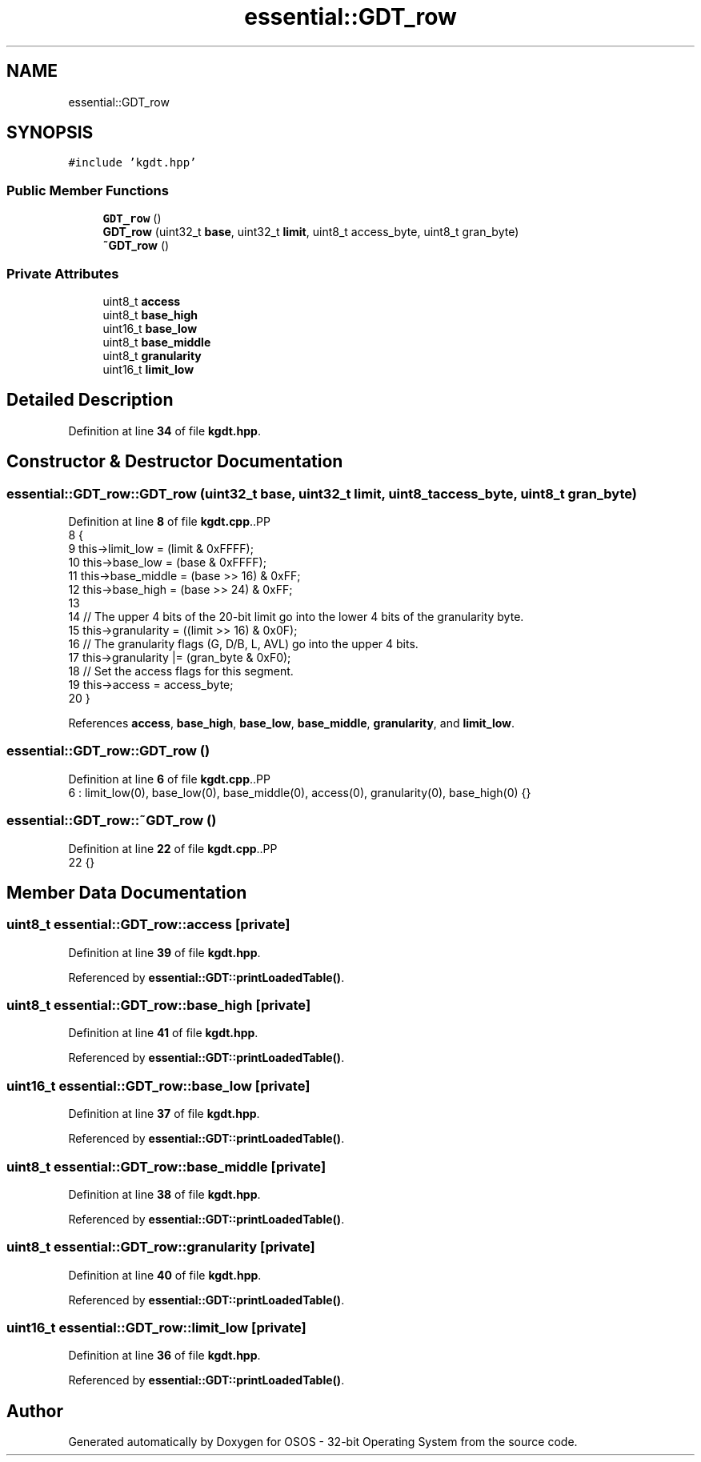 .TH "essential::GDT_row" 3 "Fri Oct 24 2025 00:08:28" "OSOS - 32-bit Operating System" \" -*- nroff -*-
.ad l
.nh
.SH NAME
essential::GDT_row
.SH SYNOPSIS
.br
.PP
.PP
\fC#include 'kgdt\&.hpp'\fP
.SS "Public Member Functions"

.in +1c
.ti -1c
.RI "\fBGDT_row\fP ()"
.br
.ti -1c
.RI "\fBGDT_row\fP (uint32_t \fBbase\fP, uint32_t \fBlimit\fP, uint8_t access_byte, uint8_t gran_byte)"
.br
.ti -1c
.RI "\fB~GDT_row\fP ()"
.br
.in -1c
.SS "Private Attributes"

.in +1c
.ti -1c
.RI "uint8_t \fBaccess\fP"
.br
.ti -1c
.RI "uint8_t \fBbase_high\fP"
.br
.ti -1c
.RI "uint16_t \fBbase_low\fP"
.br
.ti -1c
.RI "uint8_t \fBbase_middle\fP"
.br
.ti -1c
.RI "uint8_t \fBgranularity\fP"
.br
.ti -1c
.RI "uint16_t \fBlimit_low\fP"
.br
.in -1c
.SH "Detailed Description"
.PP 
Definition at line \fB34\fP of file \fBkgdt\&.hpp\fP\&.
.SH "Constructor & Destructor Documentation"
.PP 
.SS "essential::GDT_row::GDT_row (uint32_t base, uint32_t limit, uint8_t access_byte, uint8_t gran_byte)"

.PP
Definition at line \fB8\fP of file \fBkgdt\&.cpp\fP\&..PP
.nf
8                                                                                                {
9     this\->limit_low   = (limit & 0xFFFF);
10     this\->base_low    = (base & 0xFFFF);
11     this\->base_middle = (base >> 16) & 0xFF;
12     this\->base_high   = (base >> 24) & 0xFF;
13 
14     // The upper 4 bits of the 20\-bit limit go into the lower 4 bits of the granularity byte\&.
15     this\->granularity = ((limit >> 16) & 0x0F);
16     // The granularity flags (G, D/B, L, AVL) go into the upper 4 bits\&.
17     this\->granularity |= (gran_byte & 0xF0);
18     // Set the access flags for this segment\&.
19     this\->access = access_byte;
20 }
.fi

.PP
References \fBaccess\fP, \fBbase_high\fP, \fBbase_low\fP, \fBbase_middle\fP, \fBgranularity\fP, and \fBlimit_low\fP\&.
.SS "essential::GDT_row::GDT_row ()"

.PP
Definition at line \fB6\fP of file \fBkgdt\&.cpp\fP\&..PP
.nf
6 : limit_low(0), base_low(0), base_middle(0), access(0), granularity(0), base_high(0) {}
.fi

.SS "essential::GDT_row::~GDT_row ()"

.PP
Definition at line \fB22\fP of file \fBkgdt\&.cpp\fP\&..PP
.nf
22 {}
.fi

.SH "Member Data Documentation"
.PP 
.SS "uint8_t essential::GDT_row::access\fC [private]\fP"

.PP
Definition at line \fB39\fP of file \fBkgdt\&.hpp\fP\&.
.PP
Referenced by \fBessential::GDT::printLoadedTable()\fP\&.
.SS "uint8_t essential::GDT_row::base_high\fC [private]\fP"

.PP
Definition at line \fB41\fP of file \fBkgdt\&.hpp\fP\&.
.PP
Referenced by \fBessential::GDT::printLoadedTable()\fP\&.
.SS "uint16_t essential::GDT_row::base_low\fC [private]\fP"

.PP
Definition at line \fB37\fP of file \fBkgdt\&.hpp\fP\&.
.PP
Referenced by \fBessential::GDT::printLoadedTable()\fP\&.
.SS "uint8_t essential::GDT_row::base_middle\fC [private]\fP"

.PP
Definition at line \fB38\fP of file \fBkgdt\&.hpp\fP\&.
.PP
Referenced by \fBessential::GDT::printLoadedTable()\fP\&.
.SS "uint8_t essential::GDT_row::granularity\fC [private]\fP"

.PP
Definition at line \fB40\fP of file \fBkgdt\&.hpp\fP\&.
.PP
Referenced by \fBessential::GDT::printLoadedTable()\fP\&.
.SS "uint16_t essential::GDT_row::limit_low\fC [private]\fP"

.PP
Definition at line \fB36\fP of file \fBkgdt\&.hpp\fP\&.
.PP
Referenced by \fBessential::GDT::printLoadedTable()\fP\&.

.SH "Author"
.PP 
Generated automatically by Doxygen for OSOS - 32-bit Operating System from the source code\&.
